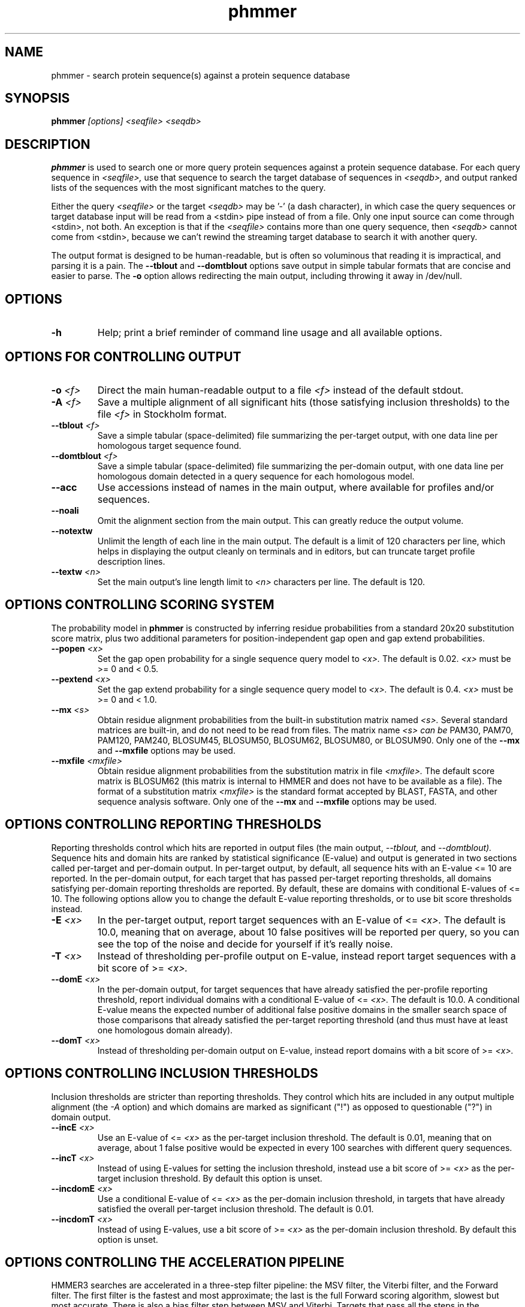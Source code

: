 .TH "phmmer" 1 "@HMMER_DATE@" "HMMER @HMMER_VERSION@" "HMMER Manual"

.SH NAME
phmmer - search protein sequence(s) against a protein sequence database


.SH SYNOPSIS
.B phmmer
.I [options]
.I <seqfile>
.I <seqdb>


.SH DESCRIPTION

.PP
.B phmmer
is used to search one or more query protein sequences against a protein sequence database.
For each query sequence in 
.I <seqfile>,
use that sequence to search the target database of sequences in
.I <seqdb>,
and output ranked lists of the sequences with the most significant
matches to the query.

.PP 
Either the query
.I <seqfile> 
or the target
.I <seqdb> 
may be '-' (a dash character), in which case
the query sequences or target database input will be read from a <stdin> pipe instead of from a
file. Only one input source can come through <stdin>, not both.
An exception is that if the
.I <seqfile> 
contains more than one query sequence, then
.I <seqdb> 
cannot come from <stdin>, because we can't rewind the
streaming target database to search it with another query.


.PP
The output format is designed to be human-readable, but is often so
voluminous that reading it is impractical, and parsing it is a pain. The
.B --tblout 
and 
.B --domtblout 
options save output in simple tabular formats that are concise and
easier to parse.
The 
.B -o
option allows redirecting the main output, including throwing it away
in /dev/null.

.SH OPTIONS

.TP
.B -h
Help; print a brief reminder of command line usage and all available
options.


.SH OPTIONS FOR CONTROLLING OUTPUT

.TP 
.BI -o " <f>"
Direct the main human-readable output to a file
.I <f> 
instead of the default stdout.

.TP
.BI -A " <f>"
Save a multiple alignment of all significant hits (those satisfying
inclusion thresholds)
to the file 
.I <f>
in Stockholm format.

.TP 
.BI --tblout " <f>"
Save a simple tabular (space-delimited) file summarizing the
per-target output, with one data line per homologous target sequence
found.

.TP 
.BI --domtblout " <f>"
Save a simple tabular (space-delimited) file summarizing the
per-domain output, with one data line per homologous domain
detected in a query sequence for each homologous model.

.TP 
.B --acc
Use accessions instead of names in the main output, where available
for profiles and/or sequences.

.TP 
.B --noali
Omit the alignment section from the main output. This can greatly
reduce the output volume.

.TP 
.B --notextw
Unlimit the length of each line in the main output. The default
is a limit of 120 characters per line, which helps in displaying
the output cleanly on terminals and in editors, but can truncate
target profile description lines.

.TP 
.BI --textw " <n>"
Set the main output's line length limit to
.I <n>
characters per line. The default is 120.



.SH OPTIONS CONTROLLING SCORING SYSTEM

The probability model in
.B phmmer
is constructed by inferring residue probabilities from a standard
20x20 substitution score matrix, plus two additional parameters for
position-independent gap open and gap extend probabilities.

.TP
.BI --popen " <x>"
Set the gap open probability for a single sequence query model to 
.I <x>.
The default is 0.02. 
.I <x> 
must be >= 0 and < 0.5.

.TP
.BI --pextend " <x>"
Set the gap extend probability for a single sequence query model to 
.I <x>.
The default is 0.4. 
.I <x> 
must be >= 0 and < 1.0.

.TP
.BI --mx " <s>"
Obtain residue alignment probabilities from the built-in
substitution matrix named
.I <s>. 
Several standard matrices are built-in, and do not need to be
read from files. 
The matrix name
.I <s> can be
PAM30, PAM70, PAM120, PAM240, BLOSUM45, BLOSUM50, BLOSUM62, BLOSUM80,
or BLOSUM90.
Only one of the
.B --mx 
and
.B --mxfile
options may be used.

.TP
.BI --mxfile " <mxfile>"
Obtain residue alignment probabilities from the substitution matrix
in file
.I <mxfile>.
The default score matrix is BLOSUM62 (this matrix is internal to
HMMER and does not have to be available as a file). 
The format of a substitution matrix
.I <mxfile>
is the standard format accepted by BLAST, FASTA, and other sequence 
analysis software.
Only one of the
.B --mx 
and
.B --mxfile
options may be used.


.SH OPTIONS CONTROLLING REPORTING THRESHOLDS

Reporting thresholds control which hits are reported in output files
(the main output,
.I --tblout,
and 
.I --domtblout).
Sequence hits and domain hits are ranked by statistical significance
(E-value) and output is generated in two sections called per-target
and per-domain output. In per-target output, by default, all
sequence hits with an E-value <= 10 are reported. In the per-domain
output, for each target that has passed per-target reporting
thresholds, all domains satisfying per-domain reporting thresholds are
reported. By default, these are domains with conditional E-values of
<= 10. The following options allow you to change the default
E-value reporting thresholds, or to use bit score thresholds instead.


.TP
.BI -E " <x>"
In the per-target output, report target sequences with an E-value of <=
.I <x>. 
The default is 10.0, meaning that on average, about 10 false positives
will be reported per query, so you can see the top of the noise
and decide for yourself if it's really noise.

.TP
.BI -T " <x>"
Instead of thresholding per-profile output on E-value, instead
report target sequences with a bit score of >=
.I <x>.

.TP
.BI --domE " <x>"
In the per-domain output, for target sequences that have already satisfied
the per-profile reporting threshold, report individual domains
with a conditional E-value of <=
.I <x>. 
The default is 10.0. 
A conditional E-value means the expected number of additional false
positive domains in the smaller search space of those comparisons that
already satisfied the per-target reporting threshold (and thus must
have at least one homologous domain already).

.TP
.BI --domT " <x>"
Instead of thresholding per-domain output on E-value, instead
report domains with a bit score of >=
.I <x>.

.SH OPTIONS CONTROLLING INCLUSION THRESHOLDS

Inclusion thresholds are stricter than reporting thresholds. They
control which hits are included in any output multiple alignment (the
.I -A 
option) and which domains are marked as significant ("!") as opposed
to questionable ("?")  in domain output.

.TP
.BI --incE " <x>"
Use an E-value of <=
.I <x>
as the per-target inclusion threshold.
The default is 0.01, meaning that on average, about 1 false positive
would be expected in every 100 searches with different query
sequences.

.TP
.BI --incT " <x>"
Instead of using E-values for setting the inclusion threshold, instead
use a bit score of >= 
.I <x>
as the per-target inclusion threshold.
By default this option is unset.

.TP
.BI --incdomE " <x>"
Use a conditional E-value of <=
.I <x> 
as the per-domain inclusion threshold, in targets that have already
satisfied the overall per-target inclusion threshold.
The default is 0.01.

.TP
.BI --incdomT " <x>"
Instead of using E-values,
use a bit score of >=
.I <x>
as the per-domain inclusion threshold.
By default this option is unset.




.SH OPTIONS CONTROLLING THE ACCELERATION PIPELINE

HMMER3 searches are accelerated in a three-step filter pipeline: the
MSV filter, the Viterbi filter, and the Forward filter. The first
filter is the fastest and most approximate; the last is the full
Forward scoring algorithm, slowest but most accurate. There is also a
bias filter step between MSV and Viterbi. Targets that pass all the
steps in the acceleration pipeline are then subjected to
postprocessing -- domain identification and scoring using the
Forward/Backward algorithm.

Essentially the only free parameters that control HMMER's heuristic
filters are the P-value thresholds controlling the expected fraction
of nonhomologous sequences that pass the filters. Setting the default
thresholds higher will pass a higher proportion of nonhomologous
sequence, increasing sensitivity at the expense of speed; conversely,
setting lower P-value thresholds will pass a smaller proportion,
decreasing sensitivity and increasing speed. Setting a filter's
P-value threshold to 1.0 means it will passing all sequences, and
effectively disables the filter.

Changing filter thresholds only removes or includes targets from
consideration; changing filter thresholds does not alter bit scores,
E-values, or alignments, all of which are determined solely in
postprocessing.

.TP
.B --max
Maximum sensitivity.  Turn off all filters, including the bias filter,
and run full Forward/Backward postprocessing on every target. This
increases sensitivity slightly, at a large cost in speed.

.TP
.BI --F1 " <x>"
First filter threshold; set the P-value threshold for the MSV filter
step.  The default is 0.02, meaning that roughly 2% of the highest
scoring nonhomologous targets are expected to pass the filter.

.TP
.BI --F2 " <x>"
Second filter threshold; set the P-value threshold for the Viterbi
filter step.  The default is 0.001.

.TP
.BI --F3 " <x>"
Third filter threshold; set the P-value threshold for the Forward
filter step.  The default is 1e-5.

.TP
.B --nobias
Turn off the bias filter. This increases sensitivity somewhat, but can
come at a high cost in speed, especially if the query has biased
residue composition (such as a repetitive sequence region, or if it is
a membrane protein with large regions of hydrophobicity). Without the
bias filter, too many sequences may pass the filter with biased
queries, leading to slower than expected performance as the
computationally intensive Forward/Backward algorithms shoulder an
abnormally heavy load.




.SH OPTIONS CONTROLLING E-VALUE CALIBRATION

Estimating the location parameters for the expected score
distributions for MSV filter scores, Viterbi filter scores, and
Forward scores requires three short random sequence simulations.

.TP
.BI --EmL " <n>"
Sets the sequence length in simulation that estimates the location
parameter mu for MSV filter E-values. Default is 200.

.TP
.BI --EmN " <n>"
Sets the number of sequences in simulation that estimates the location
parameter mu for MSV filter E-values. Default is 200.

.TP
.BI --EvL " <n>"
Sets the sequence length in simulation that estimates the location
parameter mu for Viterbi filter E-values. Default is 200.

.TP
.BI --EvN " <n>"
Sets the number of sequences in simulation that estimates the location
parameter mu for Viterbi filter E-values. Default is 200.

.TP
.BI --EfL " <n>"
Sets the sequence length in simulation that estimates the location
parameter tau for Forward E-values. Default is 100.

.TP
.BI --EfN " <n>"
Sets the number of sequences in simulation that estimates the location
parameter tau for Forward E-values. Default is 200.

.TP
.BI --Eft " <x>"
Sets the tail mass fraction to fit in the simulation that estimates
the location parameter tau for Forward evalues. Default is 0.04.




.SH OTHER OPTIONS

.TP
.B --nonull2
Turn off the null2 score corrections for biased composition.

.TP
.BI -Z " <x>"
Assert that the total number of targets in your searches is
.I <x>,
for the purposes of per-sequence E-value calculations,
rather than the actual number of targets seen. 

.TP
.BI --domZ " <x>"
Assert that the total number of targets in your searches is
.I <x>,
for the purposes of per-domain conditional E-value calculations,
rather than the number of targets that passed the reporting thresholds.

.TP 
.BI --seed " <n>"
Seed the random number generator with
.I <n>,
an integer >= 0. 
If 
.I <n> 
is >0, any stochastic simulations will be reproducible; the same
command will give the same results.
If 
.I <n>
is 0, the random number generator is seeded arbitrarily, and
stochastic simulations will vary from run to run of the same command.
The default seed is 42.

.TP 
.BI --qformat " <s>"
Declare that the input
.I <seqfile>
is in format 
.I <s>.
Accepted formats include 
.I fasta, 
.I embl, 
.I genbank,
.I ddbj, 
.I uniprot,
.I stockholm, 
.I pfam, 
.I a2m, 
and 
.I afa.
The default is to autodetect the format of the file.

.TP 
.BI --tformat " <s>"
Declare that the input
.I <seqdb>
is in format 
.I <s>.
Accepted formats include 
.I fasta, 
.I embl, 
.I genbank,
.I ddbj, 
.I uniprot,
.I stockholm, 
.I pfam, 
.I a2m, 
and 
.I afa.
The default is to autodetect the format of the file.

.TP
.BI --cpu " <n>"
Set the number of parallel worker threads to 
.I <n>.
By default, HMMER sets this to the number of CPU cores it detects in
your machine - that is, it tries to maximize the use of your available
processor cores. Setting 
.I <n>
higher than the number of available cores is of little if any value,
but you may want to set it to something less. You can also control
this number by setting an environment variable, 
.I HMMER_NCPU.

This option is only available if HMMER was compiled with POSIX threads
support. This is the default, but it may have been turned off at
compile-time for your site or machine for some reason.


.BI --stall
For debugging the MPI master/worker version: pause after start, to
enable the developer to attach debuggers to the running master and
worker(s) processes. Send SIGCONT signal to release the pause.
(Under gdb: 
.I (gdb) signal SIGCONT)
(Only available if optional MPI support was enabled at compile-time.)

.TP
.BI --mpi
Run in MPI master/worker mode, using
.I mpirun.
(Only available if optional MPI support was enabled at compile-time.)




.SH SEE ALSO 

See 
.B hmmer(1)
for a master man page with a list of all the individual man pages
for programs in the HMMER package.

.PP
For complete documentation, see the user guide that came with your
HMMER distribution (Userguide.pdf); or see the HMMER web page
(@HMMER_URL@).



.SH COPYRIGHT

.nf
@HMMER_COPYRIGHT@
@HMMER_LICENSE@
.fi

For additional information on copyright and licensing, see the file
called COPYRIGHT in your HMMER source distribution, or see the HMMER
web page 
(@HMMER_URL@).


.SH AUTHOR

.nf
Eddy/Rivas Laboratory
Janelia Farm Research Campus
19700 Helix Drive
Ashburn VA 20147 USA
http://eddylab.org
.fi

